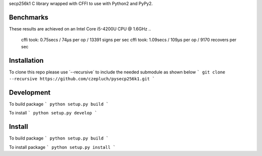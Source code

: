 secp256k1 C library wrapped with CFFI to use with Python2 and PyPy2.

Benchmarks
----------
These results are achieved on an Intel Core i5-4200U CPU @ 1.6GHz
..
    cffi took: 0.75secs / 74μs per op  / 13391 signs per sec
    cffi took: 1.09secs / 109μs per op  / 9170 recovers per sec

Installation
-----------
To clone this repo please use ´--recursive´ to include the needed submodule as shown below
```
git clone --recursive https://github.com/czepluch/pysecp256k1.git
```

Development
-----------
To build package
```
python setup.py build
```

To install
```
python setup.py develop
```


Install
-------

To build package
```
python setup.py build
```

To install package
```
python setup.py install
```
